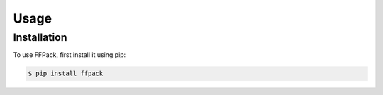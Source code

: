 Usage
=====

.. _installation:

Installation
------------

To use FFPack, first install it using pip:

.. code-block:: console

   $ pip install ffpack


